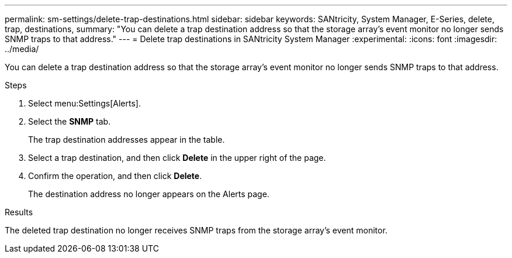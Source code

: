 ---
permalink: sm-settings/delete-trap-destinations.html
sidebar: sidebar
keywords: SANtricity, System Manager, E-Series, delete, trap, destinations,
summary: "You can delete a trap destination address so that the storage array’s event monitor no longer sends SNMP traps to that address."
---
= Delete trap destinations in SANtricity System Manager
:experimental:
:icons: font
:imagesdir: ../media/

[.lead]
You can delete a trap destination address so that the storage array's event monitor no longer sends SNMP traps to that address.

.Steps

. Select menu:Settings[Alerts].
. Select the *SNMP* tab.
+
The trap destination addresses appear in the table.

. Select a trap destination, and then click *Delete* in the upper right of the page.
. Confirm the operation, and then click *Delete*.
+
The destination address no longer appears on the Alerts page.

.Results

The deleted trap destination no longer receives SNMP traps from the storage array's event monitor.
